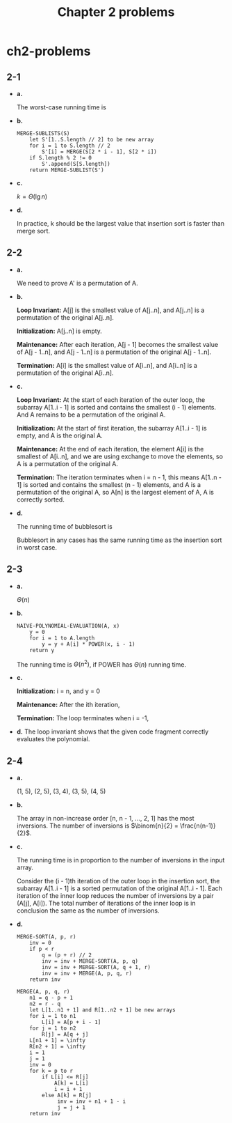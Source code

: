 #+TITLE: Chapter 2 problems

* ch2-problems
** 2-1
   - *a.*

     The worst-case running time is
     \begin{align*}
     T(n,k)&=n/k\times\Theta(k^2)\\
           &=\Theta(nk)
     \end{align*}
   - *b.*

     #+BEGIN_SRC
     MERGE-SUBLISTS(S)
         let S'[1..S.length // 2] to be new array
         for i = 1 to S.length // 2
             S'[i] = MERGE(S[2 * i - 1], S[2 * i])
         if S.length % 2 != 0
             S'.append(S[S.length])
         return MERGE-SUBLIST(S')
     #+END_SRC

   - *c.*

     \(k = \Theta(\lg{n})\)

   - *d.*

     In practice, k should be the largest value that insertion sort is faster
     than merge sort.
** 2-2
   - *a.*

     We need to prove A' is a permutation of A.

   - *b.*

     *Loop Invariant:* A[j] is the smallest value of A[j..n], and A[j..n] is a
     permutation of the original A[j..n].

     *Initialization:* A[j..n] is empty.

     *Maintenance:* After each iteration, A[j - 1] becomes the smallest value of
     A[j - 1..n], and A[j - 1..n] is a permutation of the original A[j - 1..n].

     *Termination:* A[i] is the smallest value of A[i..n], and A[i..n] is a
     permutation of the original A[i..n].

   - *c.*

     *Loop Invariant:* At the start of each iteration of the outer loop, the
     subarray A[1..i - 1] is sorted and contains the smallest (i - 1) elements.
     And A remains to be a permutation of the original A.

     *Initialization:* At the start of first iteration, the subarray A[1..i - 1]
     is empty, and A is the original A.

     *Maintenance:* At the end of each iteration, the element A[i] is the
     smallest of A[i..n], and we are using exchange to move the elements, so A
     is a permutation of the original A.

     *Termination:* The iteration terminates when i = n - 1, this means
     A[1..n - 1] is sorted and contains the smallest (n - 1) elements, and A is
     a permutation of the original A, so A[n] is the largest element of A, A is
     correctly sorted.
   - *d.*

     The running time of bubblesort is
     \begin{align*}
     T(n)&=\sum_{i=1}^{n-1}(n-i)\Theta(1)\\
         &=\frac{n(n-1)}{2}\Theta(1)\\
         &=\Theta(n^2)
     \end{align*}

     Bubblesort in any cases has the same running time as the insertion sort in
     worst case.
** 2-3
   - *a.*

     \(\Theta(n)\)

   - *b.*
     #+BEGIN_SRC
     NAIVE-POLYNOMIAL-EVALUATION(A, x)
         y = 0
         for i = 1 to A.length
             y = y + A[i] * POWER(x, i - 1)
         return y
     #+END_SRC

     The running time is \(\Theta(n^2)\), if POWER has \(\Theta(n)\) running
     time.
   - *c.*

     *Initialization:* i = n, and y = 0

     *Maintenance:* After the ith iteration,
     \begin{align*}
     y&=a_i+x\sum_{k=0}^{n-(i+1)}a_{k+i+1}x^k\\
      &=a_ix^0+\sum_{k=1}^{n-i}a_{k+i}x^k\\
      &=\sum_{k=0}^{n-i}a_{k+i}x^k
     \end{align*}

     *Termination:* The loop terminates when i = -1,
     \begin{align*}
     y&=\sum_{k=0}^{n-(-1+1)}a_{k-1+1}x^k\\
      &=\sum_{k=0}^{n}a_kx^k
     \end{align*}
   - *d.*
     The loop invariant shows that the given code fragment correctly evaluates
     the polynomial.
** 2-4
   - *a.*

     (1, 5), (2, 5), (3, 4), (3, 5), (4, 5)
   - *b.*

     The array in non-increase order [n, n - 1, ..., 2, 1] has the most
     inversions. The number of inversions is
     \(\binom{n}{2} = \frac{n(n-1)}{2}\).
   - *c.*

     The running time is in proportion to the number of inversions in the
     input array.

     Consider the (i - 1)th iteration of the outer loop in the insertion sort,
     the subarray A[1..i - 1] is a sorted permutation of the original
     A[1..i - 1]. Each iteration of the inner loop reduces the number of
     inversions by a pair (A[j], A[i]). The total number of iterations of the
     inner loop is in conclusion the same as the number of inversions.
   - *d.*

     #+BEGIN_SRC
     MERGE-SORT(A, p, r)
         inv = 0
         if p < r
             q = (p + r) // 2
             inv = inv + MERGE-SORT(A, p, q)
             inv = inv + MERGE-SORT(A, q + 1, r)
             inv = inv + MERGE(A, p, q, r)
         return inv
     #+END_SRC
     #+BEGIN_SRC
     MERGE(A, p, q, r)
         n1 = q - p + 1
         n2 = r - q
         let L[1..n1 + 1] and R[1..n2 + 1] be new arrays
         for i = 1 to n1
             L[i] = A[p + i - 1]
         for j = 1 to n2
             R[j] = A[q + j]
         L[n1 + 1] = \infty
         R[n2 + 1] = \infty
         i = 1
         j = 1
         inv = 0
         for k = p to r
             if L[i] <= R[j]
                 A[k] = L[i]
                 i = i + 1
             else A[k] = R[j]
                  inv = inv + n1 + 1 - i
                  j = j + 1
         return inv
     #+END_SRC
